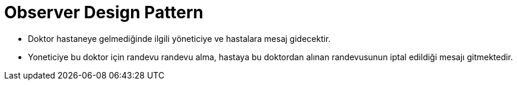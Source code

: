 # Observer Design Pattern

- Doktor hastaneye gelmediğinde ilgili yöneticiye ve  hastalara mesaj gidecektir.

- Yoneticiye bu doktor için randevu randevu alma, hastaya bu doktordan alınan randevusunun iptal edildiği mesajı gitmektedir.

